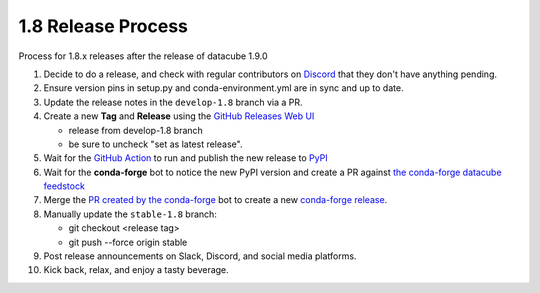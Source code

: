1.8 Release Process
*******************

Process for 1.8.x releases after the release of datacube 1.9.0

#. Decide to do a release, and check with regular contributors on `Discord <https://discord.com/invite/4hhBQVas5U>`_ that
   they don't have anything pending.

#. Ensure version pins in setup.py and conda-environment.yml are in sync and up to date.

#. Update the release notes in the ``develop-1.8`` branch via a PR.

#. Create a new **Tag** and **Release** using the `GitHub Releases Web UI`_

   - release from develop-1.8 branch
   - be sure to uncheck "set as latest release".

#. Wait for the `GitHub Action`_ to run and publish the new release to PyPI_

#. Wait for the **conda-forge** bot to notice the new PyPI version and create a PR against
   `the conda-forge datacube feedstock <https://github.com/conda-forge/datacube-feedstock/pulls>`_

#. Merge the `PR created by the conda-forge <https://github.com/conda-forge/datacube-feedstock/pulls>`_ bot to create a
   new `conda-forge release <https://anaconda.org/conda-forge/datacube>`_.

#. Manually update the ``stable-1.8`` branch:

   - git checkout <release tag>
   - git push --force origin stable

#. Post release announcements on Slack, Discord, and social media platforms.

#. Kick back, relax, and enjoy a tasty beverage.

.. _GitHub Releases Web UI: https://github.com/opendatacube/datacube-core/releases
.. _GitHub Action: https://github.com/opendatacube/datacube-core/actions
.. _PyPI: https://pypi.org/project/datacube/
